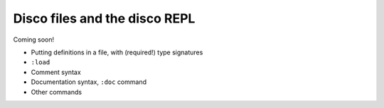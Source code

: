 
******************************
Disco files and the disco REPL
******************************

Coming soon!

* Putting definitions in a file, with (required!) type signatures
* ``:load``
* Comment syntax
* Documentation syntax, ``:doc`` command
* Other commands
